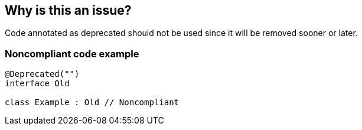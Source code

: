 == Why is this an issue?

Code annotated as deprecated should not be used since it will be removed sooner or later.

=== Noncompliant code example

[source,kotlin,diff-id=1,diff-type=noncompliant]
----
@Deprecated("")
interface Old

class Example : Old // Noncompliant
----
